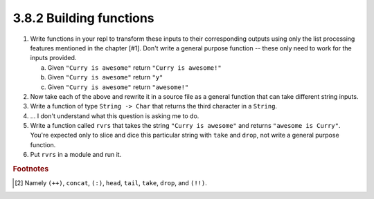 3.8.2 Building functions
------------------------
1. Write functions in your repl to transform these inputs to their corresponding
   outputs using only the list processing features mentioned in the chapter
   [#1]. Don't write a general purpose function -- these only need to work for
   the inputs provided.

   a. Given ``"Curry is awesome"`` return ``"Curry is awesome!"``
   b. Given ``"Curry is awesome"`` return ``"y"``
   c. Given ``"Curry is awesome"`` return ``"awesome!"``

   .. raw:: html

      <script id="asciicast-hIsJgpbHxXLAQfnLs9UuXPoSt"
      src="https://asciinema.org/a/hIsJgpbHxXLAQfnLs9UuXPoSt.js"
      async></script>

2. Now take each of the above and rewrite it in a source file as a general
   function that can take different string inputs.

   .. include:: exercises/3.8.2_-_building_functions.rst.d/building-functions/src/Lib.hs
      :start-after: -- Questions 1 and 2, page 83..84
      :end-before: -- Question 3, page 84
      :code: haskell

3. Write a function of type ``String -> Char`` that returns the third character
   in a ``String``.

   .. include:: exercises/3.8.2_-_building_functions.rst.d/building-functions/src/Lib.hs
      :start-after: -- Question 3, page 84
      :end-before: -- Question 4, page 85
      :code: haskell

4. ... I don't understand what this question is asking me to do.

   .. include:: exercises/3.8.2_-_building_functions.rst.d/building-functions/src/Lib.hs
      :start-after: -- Question 4, page 84
      :end-before: -- Question 5, page 85
      :code: haskell

5. Write a function called ``rvrs`` that takes the string ``"Curry is awesome"``
   and returns ``"awesome is Curry"``. You're expected only to slice and dice
   this particular string with ``take`` and ``drop``, not write a general
   purpose function.

   .. include:: exercises/3.8.2_-_building_functions.rst.d/building-functions/src/Lib.hs
      :start-after: -- Question 5, page 85
      :end-before: -- Question 6, page 85
      :code: haskell

6. Put ``rvrs`` in a module and run it.

   .. include:: exercises/3.8.2_-_building_functions.rst.d/building-functions/src/Lib.hs
      :start-after: -- Question 6, page 85
      :code: haskell

.. rubric:: Footnotes
.. [#1] Namely ``(++)``, ``concat``, ``(:)``, ``head``, ``tail``, ``take``, ``drop``, and ``(!!)``.
